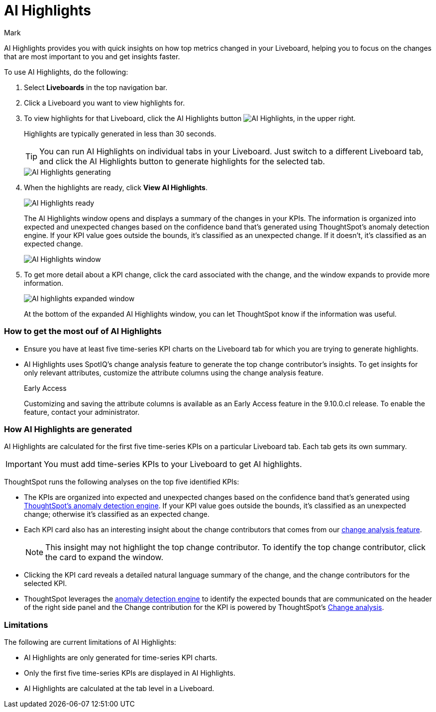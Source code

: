 = AI Highlights
:last_updated: 11/14/2023
:linkattrs:
:author: Mark
:experimental:
:page-layout: default-cloud-beta
:page-aliases:
:description: Learn about how insights can be generated for top metrics on each Liveboard, so that you can get quick insights on how your top metrics changed.
:jira: SCAL-178264

AI Highlights provides you with quick insights on how top metrics changed in your Liveboard, helping you to focus on the changes that are most important to you and get insights faster.

To use AI Highlights, do the following:

. Select *Liveboards* in the top navigation bar.
. Click a Liveboard you want to view highlights for.
. To view highlights for that Liveboard, click the AI Highlights button image:ai-highlights.png[AI Highlights], in the upper right.
+
Highlights are typically generated in less than 30 seconds.
+
TIP: You can run AI Highlights on individual tabs in your Liveboard. Just switch to a different Liveboard tab, and click the AI Highlights button to generate highlights for the selected tab.
+
image::ai-highlights-generating.png[AI Highlights generating]
+
. When the highlights are ready, click *View AI Highlights*.
+
image::ai-highlights-done.png[AI Highlights ready]
+
The AI Highlights window opens and displays a summary of the changes in your KPIs. The information is organized into expected and unexpected changes based on the confidence band that’s generated using ThoughtSpot’s anomaly detection engine. If your KPI value goes outside the bounds, it’s classified as an unexpected change. If it doesn't, it’s classified as an expected change.
+
image::ai-highlights-window.png[AI Highlights window]

. To get more detail about a KPI change, click the card associated with the change, and the window expands to provide more information.
+
image::ai-highlights-expanded.png[AI highlights expanded window]
+
At the bottom of the expanded AI Highlights window, you can let ThoughtSpot know if the information was useful.

=== How to get the most ouf of AI Highlights

- Ensure you have at least five time-series KPI charts on the Liveboard tab for which you are trying to generate highlights.
- AI Highlights uses SpotIQ’s change analysis feature to generate the top change contributor's insights. To get insights for only relevant attributes, customize the attribute columns using the change analysis feature.
+
.[.badge.badge-early-access]#Early Access#
****
Customizing and saving the attribute columns is available as an Early Access feature in the 9.10.0.cl release. To enable the feature, contact your administrator.
****


=== How AI Highlights are generated

AI Highlights are calculated for the first five time-series KPIs on a particular Liveboard tab. Each tab gets its own summary.

IMPORTANT: You must add time-series KPIs to your Liveboard to get AI highlights.

ThoughtSpot runs the following analyses on the top five identified KPIs:

- The KPIs are organized into expected and unexpected changes based on the confidence band that’s generated using xref:time-series-anomaly.adoc[ThoughtSpot’s anomaly detection engine]. If your KPI value goes outside the bounds, it’s classified as an unexpected change; otherwise it’s classified as an expected change.
- Each KPI card also has an interesting insight about the change contributors that comes from our xref:spotiq-change.adoc[change analysis feature].
+
NOTE: This insight may not highlight the top change contributor. To identify the top change contributor, click the card to expand the window.

- Clicking the KPI card reveals a detailed natural language summary of the change, and the change contributors for the selected KPI.
- ThoughtSpot leverages the xref:time-series-anomaly.adoc[anomaly detection engine] to identify the expected bounds that are communicated on the header of the right side panel and the Change contribution for the KPI is powered by ThoughtSpot’s xref:spotiq-change.adoc[Change analysis].

=== Limitations

The following are current limitations of AI Highlights:

- AI Highlights are only generated for time-series KPI charts.
- Only the first five time-series KPIs are displayed in AI Highlights.
- AI Highlights are calculated at the tab level in a Liveboard.





